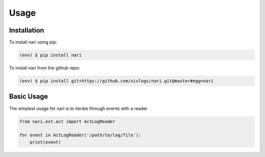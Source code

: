 Usage
=====

.. _installation:

Installation
------------

To install nari using pip:

.. code-block:: console

    (env) $ pip install nari

To install nari from the github repo:

.. code-block:: console

    (env) $ pip install git+https://github.com/xivlogs/nari.git@master#egg=nari

Basic Usage
-----------

The simplest usage for nari is to iterate through events with a reader

.. code-block:: python3

    from nari.ext.act import ActLogReader

    for event in ActLogReader('/path/to/log/file'):
        print(event)
